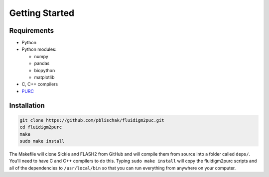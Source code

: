 .. _Getting_Started:

Getting Started
===============

Requirements
------------

-  Python
-  Python modules:

   -  numpy
   -  pandas
   -  biopython
   -  matplotlib

-  C, C++ compilers
-  `PURC <https://bitbucket.org/crothfels/purc>`_

Installation
------------

.. code:: bash

    git clone https://github.com/pblischak/fluidigm2puc.git
    cd fluidigm2purc
    make
    sudo make install

The Makefile will clone Sickle and FLASH2 from GitHub and will compile
them from source into a folder called ``deps/``. You'll need to have C and C++ compilers
to do this. Typing ``sudo make install`` will copy the fluidigm2purc scripts
and all of the dependencies to ``/usr/local/bin`` so that you can
run everything from anywhere on your computer.
